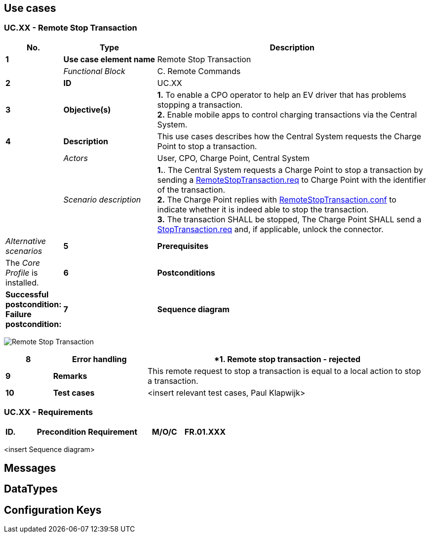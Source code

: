 <<<
[[UseCases]]
== Use cases

===  UC.XX - Remote Stop Transaction +

[cols="^0,2,6",options="header",]
|=======================================================================
|*No.*  | *Type* | *Description*
|*1*    | *Use case element name*  | Remote Stop Transaction
|       | _Functional Block_       | C. Remote Commands
|*2*    | *ID*                     | UC.XX
|*3*    | *Objective(s)*           | *1.* To enable a CPO operator to help an EV driver that has problems stopping a transaction. +
                                     *2.* Enable mobile apps to control charging transactions via the Central System.
|*4*    | *Description*            | This use cases describes how the Central System requests the Charge Point to stop a transaction.
|       | _Actors_                 | User, CPO, Charge Point, Central System
|       | _Scenario description_   | *1.*. The Central System requests a Charge Point to stop a transaction by sending
                                     a <<remotestoptransaction.req,RemoteStopTransaction.req>> to
                                     Charge Point with the identifier of the transaction. +
                                     *2.* The Charge Point replies with <<remotestoptransaction.conf,RemoteStopTransaction.conf>> to indicate
                                     whether it is indeed able to stop the transaction. +
                                     *3.* The transaction SHALL be stopped, The Charge Point SHALL send a <<stoptransaction.req,StopTransaction.req>>
                                     and, if applicable, unlock the connector.
        | _Alternative scenarios_  |
*5*     | *Prerequisites*          | The _Core Profile_ is installed. +
|*6*    | *Postconditions*         | *Successful postcondition:* +
                                     *Failure postcondition:* +
|*7*    | *Sequence diagram*       |
|=======================================================================

image:RemoteStopTransactionRunning.png["Remote Stop Transaction",scaledwidth="95%"]

[cols="1,2,6",options="header",]
|=======================================================================
|*8*    | *Error handling*         | *1. Remote stop transaction - rejected
|*9*    | *Remarks*                | This remote request to stop a transaction is equal to a local action to stop a transaction.
|*10*   | *Test cases*             |  <insert relevant test cases, Paul Klapwijk>
|=======================================================================

=== UC.XX - Requirements +

[width="100%", cols="^1,^1,2,^1,3,^1,2,2",options="noheader"]
|=======================================================================
|*ID.*       |*Precondition*        | *Requirement*                            | *M/O/C*
|*FR.01.XXX* |                      |                                          |
|*FR.01.XXX* |                      |                                          |
|=======================================================================

<insert Sequence diagram>




<<<
[[Messages]]
== Messages





<<<
[[DataTypes]]
== DataTypes

<<<
[[ConfigurationKeys]]
== Configuration Keys
